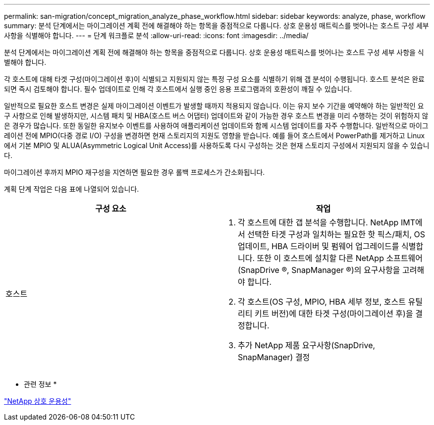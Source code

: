 ---
permalink: san-migration/concept_migration_analyze_phase_workflow.html 
sidebar: sidebar 
keywords: analyze, phase, workflow 
summary: 분석 단계에서는 마이그레이션 계획 전에 해결해야 하는 항목을 중점적으로 다룹니다. 상호 운용성 매트릭스를 벗어나는 호스트 구성 세부 사항을 식별해야 합니다. 
---
= 단계 워크플로 분석
:allow-uri-read: 
:icons: font
:imagesdir: ../media/


[role="lead"]
분석 단계에서는 마이그레이션 계획 전에 해결해야 하는 항목을 중점적으로 다룹니다. 상호 운용성 매트릭스를 벗어나는 호스트 구성 세부 사항을 식별해야 합니다.

각 호스트에 대해 타겟 구성(마이그레이션 후)이 식별되고 지원되지 않는 특정 구성 요소를 식별하기 위해 갭 분석이 수행됩니다. 호스트 분석은 완료되면 즉시 검토해야 합니다. 필수 업데이트로 인해 각 호스트에서 실행 중인 응용 프로그램과의 호환성이 깨질 수 있습니다.

일반적으로 필요한 호스트 변경은 실제 마이그레이션 이벤트가 발생할 때까지 적용되지 않습니다. 이는 유지 보수 기간을 예약해야 하는 일반적인 요구 사항으로 인해 발생하지만, 시스템 패치 및 HBA(호스트 버스 어댑터) 업데이트와 같이 가능한 경우 호스트 변경을 미리 수행하는 것이 위험하지 않은 경우가 많습니다. 또한 동일한 유지보수 이벤트를 사용하여 애플리케이션 업데이트와 함께 시스템 업데이트를 자주 수행합니다. 일반적으로 마이그레이션 전에 MPIO(다중 경로 I/O) 구성을 변경하면 현재 스토리지의 지원도 영향을 받습니다. 예를 들어 호스트에서 PowerPath를 제거하고 Linux에서 기본 MPIO 및 ALUA(Asymmetric Logical Unit Access)를 사용하도록 다시 구성하는 것은 현재 스토리지 구성에서 지원되지 않을 수 있습니다.

마이그레이션 후까지 MPIO 재구성을 지연하면 필요한 경우 롤백 프로세스가 간소화됩니다.

계획 단계 작업은 다음 표에 나열되어 있습니다.

[cols="2*"]
|===
| 구성 요소 | 작업 


 a| 
호스트
 a| 
. 각 호스트에 대한 갭 분석을 수행합니다. NetApp IMT에서 선택한 타겟 구성과 일치하는 필요한 핫 픽스/패치, OS 업데이트, HBA 드라이버 및 펌웨어 업그레이드를 식별합니다. 또한 이 호스트에 설치할 다른 NetApp 소프트웨어(SnapDrive ®, SnapManager ®)의 요구사항을 고려해야 합니다.
. 각 호스트(OS 구성, MPIO, HBA 세부 정보, 호스트 유틸리티 키트 버전)에 대한 타겟 구성(마이그레이션 후)을 결정합니다.
. 추가 NetApp 제품 요구사항(SnapDrive, SnapManager) 결정


|===
* 관련 정보 *

https://mysupport.netapp.com/NOW/products/interoperability["NetApp 상호 운용성"]
